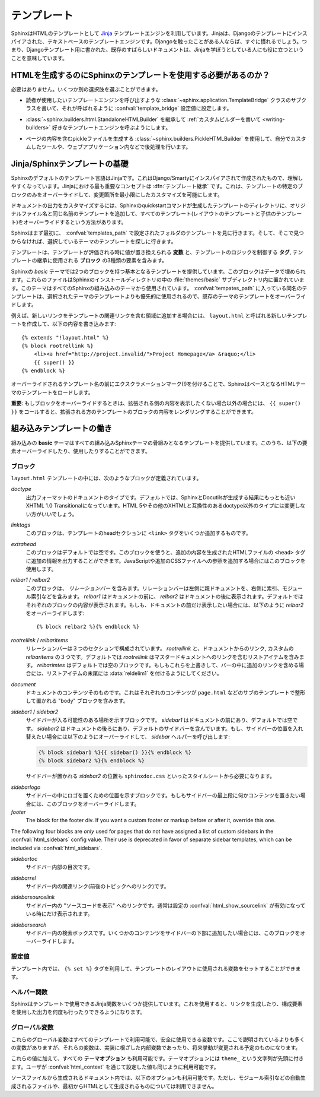 .. highlight:: html+jinja

.. Templating

.. _templating:

テンプレート
============

.. Sphinx uses the `Jinja <http://jinja.pocoo.org>`_ templating engine for its HTML
   templates.  Jinja is a text-based engine, and inspired by Django templates, so
   anyone having used Django will already be familiar with it.  It also has
   excellent documentation for those who need to make themselves familiar with it.

SphinxはHTMLのテンプレートとして `Jinja <http://jinja.pocoo.org>`_ テンプレートエンジンを利用しています。Jinjaは、Djangoのテンプレートにインスパイアされた、テキストベースのテンプレートエンジンです。Djangoを触ったことがある人ならば、すぐに慣れるでしょう。つまり、Djangoテンプレート用に書かれた、既存のすばらしいドキュメントは、Jinjaを学ぼうとしている人にも役に立つということを意味しています。

.. Do I need to use Sphinx' templates to produce HTML?

HTMLを生成するのにSphinxのテンプレートを使用する必要があるのか？
----------------------------------------------------------------

.. No.  You have several other options:

必要はありません。いくつか別の選択肢を選ぶことができます。

.. * You can write a :class:`~sphinx.application.TemplateBridge` subclass that
     calls your template engine of choice, and set the :confval:`template_bridge`
     configuration value accordingly.

* 読者が使用したいテンプレートエンジンを呼び出すような :class:`~sphinx.application.TemplateBridge` クラスのサブクラスを書いて、それが呼ばれるように :confval:`template_bridge` 設定値に設定します。

.. * You can :ref:`write a custom builder <writing-builders>` that derives from
     :class:`~sphinx.builders.html.StandaloneHTMLBuilder` and calls your template 
     engine of choice.

* :class:`~sphinx.builders.html.StandaloneHTMLBuilder` を継承して :ref:`カスタムビルダーを書いて <writing-builders>` 好きなテンプレートエンジンを呼ぶようにします。

.. * You can use the :class:`~sphinx.builders.PickleHTMLBuilder` that produces
     pickle files with the page contents, and postprocess them using a custom tool,
     or use them in your Web application.

* ページの内容を含むpickleファイルを生成する :class:`~sphinx.builders.PickleHTMLBuilder` を使用して、自分でカスタムしたツールや、ウェブアプリケーション内などで後処理を行います。


.. Jinja/Sphinx Templating Primer

Jinja/Sphinxテンプレートの基礎
------------------------------

.. The default templating language in Sphinx is Jinja.  It's Django/Smarty inspired
   and easy to understand.  The most important concept in Jinja is :dfn:`template
   inheritance`, which means that you can overwrite only specific blocks within a
   template, customizing it while also keeping the changes at a minimum.

Sphinxのデフォルトのテンプレート言語はJinjaです。これはDjango/Smartyにインスパイアされて作成されたもので、理解しやすくなっています。Jinjaにおける最も重要なコンセプトは :dfn:`テンプレート継承` です。これは、テンプレートの特定のブロックのみをオーバーライドして、変更箇所を最小限にしたカスタマイズを可能にします。

.. To customize the output of your documentation you can override all the templates
   (both the layout templates and the child templates) by adding files with the
   same name as the original filename into the template directory of the structure
   the Sphinx quickstart generated for you.

ドキュメントの出力をカスタマイズするには、Sphinxのquickstartコマンドが生成したテンプレートのディレクトリに、オリジナルファイル名と同じ名前のテンプレートを追加して、すべてのテンプレート(レイアウトのテンプレートと子供のテンプレート)をオーバーライドするという方法があります。

.. Sphinx will look for templates in the folders of :confval:`templates_path`
   first, and if it can't find the template it's looking for there, it falls back
   to the selected theme's templates.

Sphinxはまず最初に、 :confval:`templates_path` で設定されたフォルダのテンプレートを見に行きます。そして、そこで見つからなければ、選択しているテーマのテンプレートを探しに行きます。

.. A template contains **variables**, which are replaced with values when the
   template is evaluated, **tags**, which control the logic of the template and
   **blocks** which are used for template inheritance.

テンプレートは、テンプレートが評価される時に値が置き換えられる **変数** と、テンプレートのロジックを制御する **タグ**, テンプレートの継承に使用される **ブロック** の3種類の要素を含みます。

.. Sphinx' *basic* theme provides base templates with a couple of blocks it will
   fill with data.  These are located in the :file:`themes/basic` subdirectory of
   the Sphinx installation directory, and used by all builtin Sphinx themes.
   Templates with the same name in the :confval:`templates_path` override templates
   supplied by the selected theme.

Sphinxの *basic* テーマでは2つのブロックを持つ基本となるテンプレートを提供しています。このブロックはデータで埋められます。これらのファイルはSphinxのインストールディレクトリの中の :file:`themes/basic` サブディレクトリ内に置かれています。このテーマはすべてのSphinxの組み込みのテーマから使用されています。 :confval:`tempates_path` に入っている同名のテンプレートは、選択されたテーマのテンプレートよりも優先的に使用されるので、既存のテーマのテンプレートをオーバーライドします。

.. For example, to add a new link to the template area containing related links all
   you have to do is to add a new template called ``layout.html`` with the
   following contents

例えば、新しいリンクをテンプレートの関連リンクを含む領域に追加する場合には、 ``layout.html`` と呼ばれる新しいテンプレートを作成して、以下の内容を書き込みます::

    {% extends "!layout.html" %}
    {% block rootrellink %}
        <li><a href="http://project.invalid/">Project Homepage</a> &raquo;</li>
        {{ super() }}
    {% endblock %}

.. By prefixing the name of the overridden template with an exclamation mark,
   Sphinx will load the layout template from the underlying HTML theme.

オーバーライドされるテンプレート名の前にエクスクラメーションマーク(!)を付けることで、SphinxはベースとなるHTMLテーマのテンプレートをロードします。

.. **Important**: If you override a block, call ``{{ super() }}`` somewhere to
   render the block's content in the extended template -- unless you don't want
   that content to show up.

**重要**: もしブロックをオーバーライドするときは、拡張される側の内容を表示したくない場合以外の場合には、 ``{{ super() }}`` をコールすると、拡張される方のテンプレートのブロックの内容をレンダリングすることができます。


.. Working the the builtin templates

組み込みテンプレートの働き
--------------------------

.. The builtin **basic** theme supplies the templates that all builtin Sphinx
   themes are based on.  It has the following elements you can override or use:

組み込みの **basic** テーマはすべての組み込みSphinxテーマの骨組みとなるテンプレートを提供しています。このうち、以下の要素オーバーライドしたり、使用したりすることができます。

.. Blocks

ブロック
~~~~~~~~

.. The following blocks exist in the ``layout.html`` template:

``layout.html`` テンプレートの中には、次のようなブロックが定義されています。

.. `doctype`
    The doctype of the output format.  By default this is XHTML 1.0 Transitional
    as this is the closest to what Sphinx and Docutils generate and it's a good
    idea not to change it unless you want to switch to HTML 5 or a different but
    compatible XHTML doctype.

`doctype`
    出力フォーマットのドキュメントのタイプです。デフォルトでは、SphinxとDocutilsが生成する結果にもっとも近いXHTML 1.0 Transitionalになっています。HTML 5やその他のXHTMLと互換性のあるdoctype以外のタイプには変更しない方がいいでしょう。

.. `linktags`
    This block adds a couple of ``<link>`` tags to the head section of the
    template.

`linktags`
   このブロックは、テンプレートのheadセクションに ``<link>`` タグをいくつか追加するものです。

.. `extrahead`
    This block is empty by default and can be used to add extra contents into
    the ``<head>`` tag of the generated HTML file.  This is the right place to
    add references to JavaScript or extra CSS files.

`extrahead`
   このブロックはデフォルトでは空です。このブロックを使うと、追加の内容を生成されたHTMLファイルの ``<head>`` タグに追加の情報を出力することができます。JavaScriptや追加のCSSファイルへの参照を追加する場合にはこのブロックを使用します。

.. `relbar1` / `relbar2`
    This block contains the *relation bar*, the list of related links (the
    parent documents on the left, and the links to index, modules etc. on the
    right).  `relbar1` appears before the document, `relbar2` after the
    document.  By default, both blocks are filled; to show the relbar only
    before the document, you would override `relbar2` like this

`relbar1` / `relbar2`
    このブロックは、 *リレーションバー* を含みます。リレーションバーは左側に親ドキュメントを、右側に索引、モジュール索引などを含みます。 `relbar1` はドキュメントの前に、 `relbar2` はドキュメントの後に表示されます。デフォルトではそれぞれのブロックの内容が表示されます。もしも、ドキュメントの前だけ表示したい場合には、以下のように `relbar2` をオーバーライドします::

       {% block relbar2 %}{% endblock %}

.. `rootrellink` / `relbaritems`
    Inside the relbar there are three sections: The `rootrellink`, the links
    from the documentation and the custom `relbaritems`.  The `rootrellink` is a
    block that by default contains a list item pointing to the master document
    by default, the `relbaritems` is an empty block.  If you override them to
    add extra links into the bar make sure that they are list items and end with
    the :data:`reldelim1`.

`rootrellink` / `relbaritems`
    リレーションバーは３つのセクションで構成されています。 `rootrellink` と、ドキュメントからのリンク, カスタムの `relbaritems` の３つです。デフォルトでは `rootrellink` はマスタードキュメントへのリンクを含むリストアイテムを含みます。 `relbarimtes` はデフォルトでは空のブロックです。もしもこれらを上書きして、バーの中に追加のリンクを含める場合には、リストアイテムの末尾には :data:`reldelim1` を付けるようにしてください。

.. `document`
    The contents of the document itself.  It contains the block "body" where the
    individual content is put by subtemplates like ``page.html``.

`document`
    ドキュメントのコンテンツそのものです。これはそれぞれのコンテンツが ``page.html`` などのサブのテンプレートで整形して置かれる "body" ブロックを含みます。

.. `sidebar1` / `sidebar2`
    A possible location for a sidebar.  `sidebar1` appears before the document
    and is empty by default, `sidebar2` after the document and contains the
    default sidebar.  If you want to swap the sidebar location override this and
    call the `sidebar` helper:

    (The `sidebar2` location for the sidebar is needed by the ``sphinxdoc.css``
    stylesheet, for example.)

`sidebar1` / `sidebar2`
    サイドバーが入る可能性のある場所を示すブロックです。 `sidebar1` はドキュメントの前にあり、デフォルトでは空です。 `sidebar2` はドキュメントの後ろにあり、デフォルトのサイドバーを含んでいます。もし、サイドバーの位置を入れ替えたい場合には以下のようにオーバーライドして、 `sidebar` ヘルパーを呼び出します:

    .. sourcecode:: html+jinja

        {% block sidebar1 %}{{ sidebar() }}{% endblock %}
        {% block sidebar2 %}{% endblock %}

    サイドバーが置かれる `sidebar2` の位置も ``sphinxdoc.css`` といったスタイルシートから必要になります。

.. `sidebarlogo`
    The logo location within the sidebar.  Override this if you want to place
    some content at the top of the sidebar.

`sidebarlogo`
    サイドバーの中にロゴを置くための位置を示すブロックです。もしもサイドバーの最上段に何かコンテンツを置きたい場合には、このブロックをオーバーライドします。

`footer`
    The block for the footer div.  If you want a custom footer or markup before
    or after it, override this one.

The following four blocks are *only* used for pages that do not have assigned a
list of custom sidebars in the :confval:`html_sidebars` config value.  Their use
is deprecated in favor of separate sidebar templates, which can be included via
:confval:`html_sidebars`.

.. `sidebartoc`
    The table of contents within the sidebar.

`sidebartoc`
    サイドバー内部の目次です。

    .. deprecated:: 1.0

.. `sidebarrel`
    The relation links (previous, next document) within the sidebar.

`sidebarrel`
    サイドバー内の関連リンク(前後のトピックへのリンク)です。

    .. deprecated:: 1.0

.. `sidebarsourcelink`
    The "Show source" link within the sidebar (normally only shown if this is
    enabled by :confval:`html_show_sourcelink`).

`sidebarsourcelink`
    サイドバー内の "ソースコードを表示" へのリンクです。通常は設定の :confval:`html_show_sourcelink` が有効になっている時にだけ表示されます。

    .. deprecated:: 1.0

.. `sidebarsearch`
    The search box within the sidebar.  Override this if you want to place some
    content at the bottom of the sidebar.

`sidebarsearch`
    サイドバー内の検索ボックスです。いくつかのコンテンツをサイドバーの下部に追加したい場合には、このブロックをオーバーライドします。

    .. deprecated:: 1.0



.. Configuration Variables
   ~~~~~~~~~~~~~~~~~~~~~~~

設定値
~~~~~~

.. Inside templates you can set a couple of variables used by the layout template
   using the ``{% set %}`` tag:

テンプレート内では、 ``{% set %}`` タグを利用して、テンプレートのレイアウトに使用される変数をセットすることができます。

.. data:: reldelim1

   .. The delimiter for the items on the left side of the related bar.  This
      defaults to ``' &raquo;'`` Each item in the related bar ends with the value
      of this variable.

   リレーションバーの左側アイテムの区切り文字です。デフォルトは ``' &raquo;'`` です。リレーションバーに含まれるアイテムはすべて、ここで指定した変数の値で区切られます。

.. data:: reldelim2

   .. The delimiter for the items on the right side of the related bar.  This
      defaults to ``' |'``.  Each item except of the last one in the related bar
      ends with the value of this variable.

   リレーションバーの右側のアイテムの区切り文字になります。デフォルトは ``' |'`` です。最後の要素を除くすべてのリレーションバーのアイテムは、ここで指定された変数の値で区切られます。

   .. Overriding works like this

   以下のようにオーバーライドします::

       {% extends "!layout.html" %}
       {% set reldelim1 = ' &gt;' %}


.. data:: script_files

   .. Add additional script files here, like this

   以下のように記述すると、追加のスクリプトファイルをここで追加することができます::

      {% set script_files = script_files + [pathto("_static/myscript.js", 1)] %}

.. Helper Functions
   ~~~~~~~~~~~~~~~~

ヘルパー関数
~~~~~~~~~~~~

.. Sphinx provides various Jinja functions as helpers in the template.  You can use
   them to generate links or output multiply used elements.

Sphinxはテンプレートで使用できるJinja関数をいくつか提供しています。これを使用すると、リンクを生成したり、構成要素を使用した出力を何度も行ったりできるようになります。

.. function:: pathto(ドキュメント)

   .. Return the path to a Sphinx document as a URL.  Use this to refer to built
      documents.

   SphinxドキュメントへのURLを返します。これは組み込みのドキュメントを参照する場合に使用します。

.. function:: pathto(ファイル, 1)

   .. Return the path to a *file* which is a filename relative to the root of the
      generated output.  Use this to refer to static files.

   *ファイル* に対する、生成されたドキュメントのルートからの相対パスによるリンクを返します。静的なファイルを参照するのに使用します。

.. function:: hasdoc(ドキュメント)

   .. Check if a document with the name *document* exists.

   *ドキュメント* で指定された名前のドキュメントが存在するかどうかチェックします。

.. function:: sidebar()

   .. Return the rendered sidebar.

   レンダリングされたサイドバーを返します。

.. function:: relbar()

   .. Return the rendered relation bar.

   レンダリングリレーションバーを返します。


.. Global Variables
   ~~~~~~~~~~~~~~~~

グローバル変数
~~~~~~~~~~~~~~

.. These global variables are available in every template and are safe to use.
   There are more, but most of them are an implementation detail and might change
   in the future.

これらのグローバル変数はすべてのテンプレートで利用可能で、安全に使用できる変数です。ここで説明されているよりも多くの変数がありますが、それらの変数は、実装に根ざした内部変数であったり、将来挙動が変更される予定のものになります。

.. data:: builder

   .. The name of the builder (e.g. ``html`` or ``htmlhelp``).

   ビルダーの名前が格納されている変数です。 ``html``, ``htmlhelp`` などの値が入ります。


.. data:: copyright

   .. The value of :confval:`copyright`.

   :confval:`copyright` の値が入ります。


.. data:: docstitle

   .. The title of the documentation (the value of :confval:`html_title`).

   ドキュメントのタイトルです。 :confval:`html_title` で設定した値が入ります。
   

.. data:: embedded

   .. True if the built HTML is meant to be embedded in some viewing application
      that handles navigation, not the web browser, such as for HTML help or Qt
      help formats.  In this case, the sidebar is not included.

   ウェブブラウザではなく、HTMLヘルプや、Qtヘルプフォーマットなどの、専用のビューアーアプリケーション内で使用される組み込みのHTMLの場合にTrueとなります。これがTrueの場合には、サイドバーが含まれなくなります。


.. data:: favicon

   .. The path to the HTML favicon in the static path, or ``''``.

   HTMLのfaviconを表す静的パスです。設定されない場合には ``''`` となります。


.. data:: file_suffix

   .. The value of the builder's :attr:`~.SerializingHTMLBuilder.out_suffix` 
      attribute, i.e. the file name extension that the output files will get.  For 
      a standard HTML builder, this is usually ``.html``.

   ビルダーの :attr:`~.SerializingHTMLBuilder.out_suffix` アトリビュートの値です。出力ファイル名に付く拡張子などです。標準のHTMLビルダーの場合には、通常は ``.html`` になります。


.. data:: has_source

   .. True if the reST document sources are copied (if :confval:`html_copy_source`
      is true).

   もしreSTドキュメントソースがコピーされている場合にTrueになります。 :confval:`html_copy_source` がtrueに設定されるとコピーされます。


.. data:: last_updated

   .. The build date.

   ビルドされた日時です。


.. data:: logo

   .. The path to the HTML logo image in the static path, or ``''``.

   HTMLに貼り付けられるロゴ画像の静的なパスです。指定されていない場合には ``''`` になります。


.. data:: master_doc

   .. The value of :confval:`master_doc`, for usage with :func:`pathto`.

   :confval:`master_doc` の値が入ります。 :func:`pathto` と一緒に使用します。


.. data:: next

   .. The next document for the navigation.  This variable is either false or has
      two attributes `link` and `title`.  The title contains HTML markup.  For
      example, to generate a link to the next page, you can use this snippet

   ナビゲーションで「次のトピック」にあたるドキュメントです。この変数は ``false`` か、 `link` と `title` の二つの属性を持つオブジェクトのどちらかになります。タイトルにはHTMLのマークアップが含まれます。例えば、次のページへのリンクを生成するには、以下のようなコードを利用します::

      {% if next %}
      <a href="{{ next.link|e }}">{{ next.title }}</a>
      {% endif %}


.. data:: pagename

   .. The "page name" of the current file, i.e. either the document name if the
      file is generated from a reST source, or the equivalent hierarchical name
      relative to the output directory (``[directory/]filename_without_extension``).

   現在のファイルの "ページ名" です。reSTのソースから生成されていたらドキュメント名になります。あるいは出力ディレクトリからの相対パス名から拡張子を抜いた名前 (``[ディレクトリ/]拡張子なしのファイル名``) となる、階層名付きの名前になります。


.. data:: parents

   .. A list of parent documents for navigation, structured like the :data:`next`
      item.

   ナビゲーションのための、親のドキュメントのリストです。それぞれの要素は :data:`next` と同じような構造体になっています。


.. data:: prev

   .. Like :data:`next`, but for the previous page.

   「前のトピック」にあたるページの情報です。 :data:`next` と似ています。


.. data:: project

   .. The value of :confval:`project`.

   :confval:`project` の値になります。


.. data:: release

   .. The value of :confval:`release`.

   :confval:`release` の値になります。


.. data:: rellinks

   .. A list of links to put at the left side of the relbar, next to "next" and
      "prev".  This usually contains links to the index and the modindex.  If you
      add something yourself, it must be a tuple ``(pagename, link title,
      accesskey, link text)``.

   リレーションバーの左側(?)、 "次", "前" のとなりに置かれるリンクのリストです。通常では、索引とモジュール索引へのリンクが含まれています。もしここに何かを追加する場合には、 ``(ページ名, リンクタイトル, アクセスキー, リンクテキスト)`` というタプルを追加します。


.. data:: shorttitle

   .. The value of :confval:`html_short_title`.

   :confval:`html_short_title` の値になります。


.. data:: show_source

   .. True if :confval:`html_show_sourcelink` is true.

   :confval:`html_show_sourcelink` がtrueの場合にTrueになります。


.. data:: sphinx_version

   .. The version of Sphinx used to build.

   ビルドに使用されたSphinxのバージョンです。


.. data:: style

   .. The name of the main stylesheet, as given by the theme or
      :confval:`html_style`.

   メインのスタイルシートの名前です。テーマで設定されたものか、あるいは :confval:`html_style` で設定されている値になります。


.. data:: title

   .. The title of the current document, as used in the ``<title>`` tag.

   現在のドキュメントのタイトルです。これは ``<title>`` タグで使用されます。


.. data:: use_opensearch

   .. The value of :confval:`html_use_opensearch`... The value of :confval:`html_use_opensearch`.

   :confval:`html_use_opensearch` の値が入ります。


.. data:: version

   .. The value of :confval:`version`.

   :confval:`version` の値が入ります。


.. In addition to these values, there are also all **theme options** available
   (prefixed by ``theme_``), as well as the values given by the user in
   :confval:`html_context`.

これらの値に加えて、すべての **テーマオプション** も利用可能です。テーマオプションには ``theme_`` という文字列が先頭に付きます。ユーザが :confval:`html_context` を通じて設定した値も同じように利用可能です。

.. In documents that are created from source files (as opposed to
   automatically-generated files like the module index, or documents that already
   are in HTML form), these variables are also available:

ソースファイルから生成されるドキュメント内では、以下のオプションも利用可能です。ただし、モジュール索引などの自動生成されるファイルや、最初からHTMLとして生成されるものについては利用できません。

.. data:: meta

   .. Document metadata (a dictionary), see :ref:`metadata`.

   ドキュメントのメタデータの辞書です。 :ref:`metadata` を参照してください。


.. data:: sourcename

   .. The name of the copied source file for the current document.  This is only
      nonempty if the :confval:`html_copy_source` value is true.

   現在のドキュメントのコピーされたソースファイル名です。 :confval:`html_copy_source` の値がtrueでない場合には 空になります。


.. data:: toc

   .. The local table of contents for the current page, rendered as HTML bullet
      lists.

   現在のページのためのローカルの目次です。HTMLのリストとしてレンダリングされています。


.. data:: toctree

   .. A callable yielding the global TOC tree containing the current page, rendered
      as HTML bullet lists.  If the optional keyword argument ``collapse`` is true,
      all TOC entries that are not ancestors of the current page are collapsed.



   .. A callable yielding the global TOC tree containing the current page, rendered
      as HTML bullet lists.  Optional keyword arguments:

      * ``collapse`` (true by default): if true, all TOC entries that are not
        ancestors of the current page are collapsed

      * ``maxdepth`` (defaults to the max depth selected in the toctree directive):
        the maximum depth of the tree; set it to ``-1`` to allow unlimited depth

      * ``titles_only`` (false by default): if true, put only toplevel document
        titles in the tree

   現在のページを含むグローバルな目次ツリーを生成する、呼び出し可能オブジェクトです。HTMLリストとしてレンダリングされています。次のようなオプションのキーワード引数があります:

      * ``collapse`` (デフォルトはtrue): trueの場合には、現在のページの祖先にあたる目次のエントリー以外は折りたたまれます。

      * ``maxdepth`` (デフォルトではそのtoctreeディレクティブの最大値): 表示されるツリーの深さの最大値を設定します。 ``-1`` を設定すると深さの制限がなくなります。

      * ``titles_only`` (デフォルトはfalse): もしtrueが設定されると、ドキュメント内のトップレベルのタイトルだけがツリーに置かれます。



